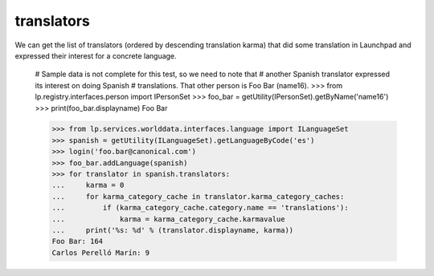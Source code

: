 ===========
translators
===========

We can get the list of translators (ordered by descending translation karma)
that did some translation in Launchpad and expressed their interest for a
concrete language.

    # Sample data is not complete for this test, so we need to note that
    # another Spanish translator expressed its interest on doing Spanish
    # translations.  That other person is Foo Bar (name16).
    >>> from lp.registry.interfaces.person import IPersonSet
    >>> foo_bar = getUtility(IPersonSet).getByName('name16')
    >>> print(foo_bar.displayname)
    Foo Bar

    >>> from lp.services.worlddata.interfaces.language import ILanguageSet
    >>> spanish = getUtility(ILanguageSet).getLanguageByCode('es')
    >>> login('foo.bar@canonical.com')
    >>> foo_bar.addLanguage(spanish)
    >>> for translator in spanish.translators:
    ...     karma = 0
    ...     for karma_category_cache in translator.karma_category_caches:
    ...         if (karma_category_cache.category.name == 'translations'):
    ...             karma = karma_category_cache.karmavalue
    ...     print('%s: %d' % (translator.displayname, karma))
    Foo Bar: 164
    Carlos Perelló Marín: 9
